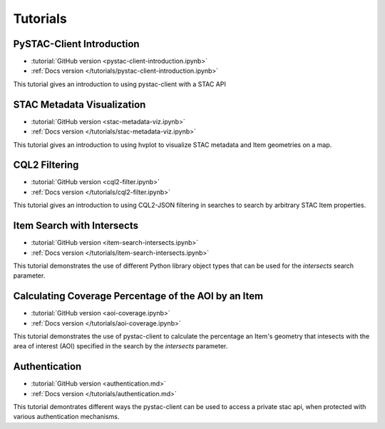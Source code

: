 .. _tutorials:

Tutorials
#########

PySTAC-Client Introduction
--------------------------

- :tutorial:`GitHub version <pystac-client-introduction.ipynb>`
- :ref:`Docs version </tutorials/pystac-client-introduction.ipynb>`

This tutorial gives an introduction to using pystac-client with a STAC API

STAC Metadata Visualization
---------------------------

- :tutorial:`GitHub version <stac-metadata-viz.ipynb>`
- :ref:`Docs version </tutorials/stac-metadata-viz.ipynb>`

This tutorial gives an introduction to using hvplot to visualize
STAC metadata and Item geometries on a map.

CQL2 Filtering
---------------------------

- :tutorial:`GitHub version <cql2-filter.ipynb>`
- :ref:`Docs version </tutorials/cql2-filter.ipynb>`

This tutorial gives an introduction to using CQL2-JSON filtering in searches to
search by arbitrary STAC Item properties.

Item Search with Intersects
-----------------------------------------------------

- :tutorial:`GitHub version <item-search-intersects.ipynb>`
- :ref:`Docs version </tutorials/item-search-intersects.ipynb>`

This tutorial demonstrates the use of different Python library
object types that can be used for the `intersects`
search parameter.

Calculating Coverage Percentage of the AOI by an Item
-----------------------------------------------------

- :tutorial:`GitHub version <aoi-coverage.ipynb>`
- :ref:`Docs version </tutorials/aoi-coverage.ipynb>`

This tutorial demonstrates the use of pystac-client to calculate the
percentage an Item's geometry that intesects with the area of interest
(AOI) specified in the search by the `intersects` parameter.

Authentication
--------------

- :tutorial:`GitHub version <authentication.md>`
- :ref:`Docs version </tutorials/authentication.md>`

This tutorial demontrates different ways the pystac-client can be
used to access a private stac api, when protected with various
authentication mechanisms.
